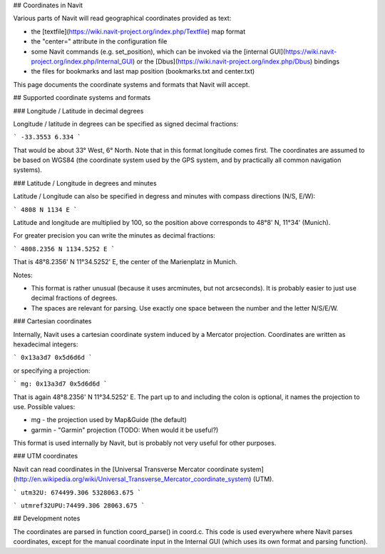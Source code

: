 ## Coordinates in Navit

Various parts of Navit will read geographical coordinates provided as text:

-  the [textfile](https://wiki.navit-project.org/index.php/Textfile) map format
-  the "center=" attribute in the configuration file
-  some Navit commands (e.g. set_position), which can be invoked via the [internal GUI](https://wiki.navit-project.org/index.php/Internal_GUI) or the [Dbus](https://wiki.navit-project.org/index.php/Dbus) bindings
-  the files for bookmarks and last map position (bookmarks.txt and center.txt)

This page documents the coordinate systems and formats that Navit will accept.

## Supported coordinate systems and formats

### Longitude / Latitude in decimal degrees

Longitude / latitude in degrees can be specified as signed decimal fractions:

```
-33.3553 6.334
```

That would be about 33° West, 6° North. Note that in this format longitude comes first.  The coordinates are assumed to be based on WGS84 (the coordinate system used by the GPS system, and by practically all common navigation systems).

### Latitude / Longitude in degrees and minutes

Latitude / Longitude can also be specified in degress and minutes with compass directions (N/S, E/W):

```
4808 N 1134 E
```

Latitude and longitude are multiplied by 100, so the position above corresponds to 48°8' N, 11°34' (Munich).

For greater precision you can write the minutes as decimal fractions:

```
4808.2356 N 1134.5252 E
```

That is 48°8.2356' N 11°34.5252' E, the center of the Marienplatz in Munich.

Notes:

-  This format is rather unusual (because it uses arcminutes, but  not arcseconds). It is probably easier to just use decimal fractions of  degrees.
-  The spaces are relevant for parsing. Use exactly one space between the number and the letter N/S/E/W.

### Cartesian coordinates

Internally, Navit uses a cartesian coordinate system induced by a Mercator projection. Coordinates are written as hexadecimal integers:

```
0x13a3d7 0x5d6d6d
```

or specifying a projection:

```
mg: 0x13a3d7 0x5d6d6d
```

That is again 48°8.2356' N 11°34.5252' E. The part up to and including the colon is optional, it names the projection to use. Possible values:

-  mg - the projection used by Map&Guide (the default)
-  garmin - "Garmin" projection (TODO: When would it be useful?)

This format is used internally by Navit, but is probably not very useful for other purposes.

### UTM coordinates

Navit can read coordinates in the [Universal Transverse Mercator coordinate system](http://en.wikipedia.org/wiki/Universal_Transverse_Mercator_coordinate_system) (UTM).

```
utm32U: 674499.306 5328063.675
```

```
utmref32UPU:74499.306 28063.675
```



## Development notes

The coordinates are parsed in function coord_parse() in coord.c. This code is used everywhere where Navit parses coordinates, except for the manual coordinate input in the Internal GUI (which uses its own format and parsing function).